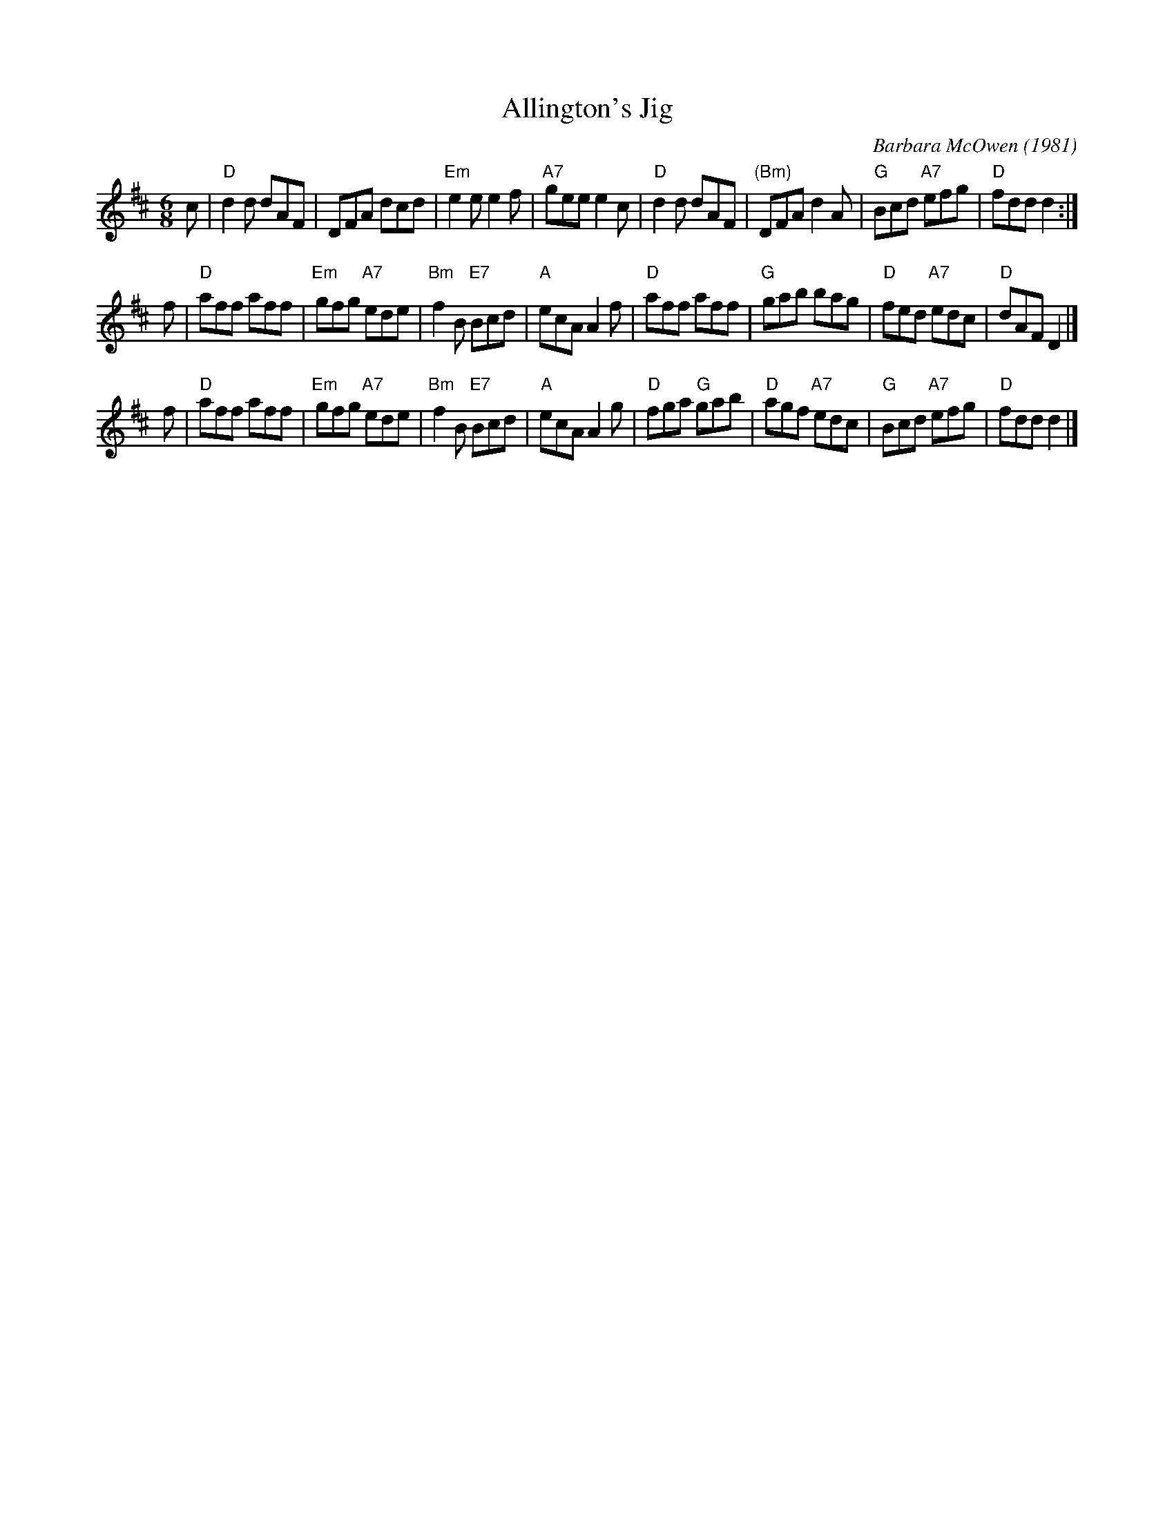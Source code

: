 X: 1
T: Allington's Jig
C: Barbara McOwen (1981)
R: jig
Z: 2006 John Chambers <jc:trillian.mit.edu>
B: Pinewoods Alternates
M: 6/8
L: 1/8
K: D
c \
| "D"d2d    dAF |      DFA     dcd | "Em"e2e     e2f |"A7"gee e2c \
| "D"d2d    dAF |"(Bm)"DFA     d2A | "G" Bcd "A7"efg | "D"fdd d2 :|
f \
| "D"aff    aff | "Em" gfg "A7"ede | "Bm"f2B "E7"Bcd | "A"ecA A2f \
| "D"aff    aff | "G " gab     bag | "D" fed "A7"edc | "D"dAF D2 |]
f \
| "D"aff    aff | "Em" gfg "A7"ede | "Bm"f2B "E7"Bcd | "A"ecA A2g \
| "D"fga "G"gab | "D"  agf "A7"edc | "G" Bcd "A7"efg | "D"fdd d2 |]
